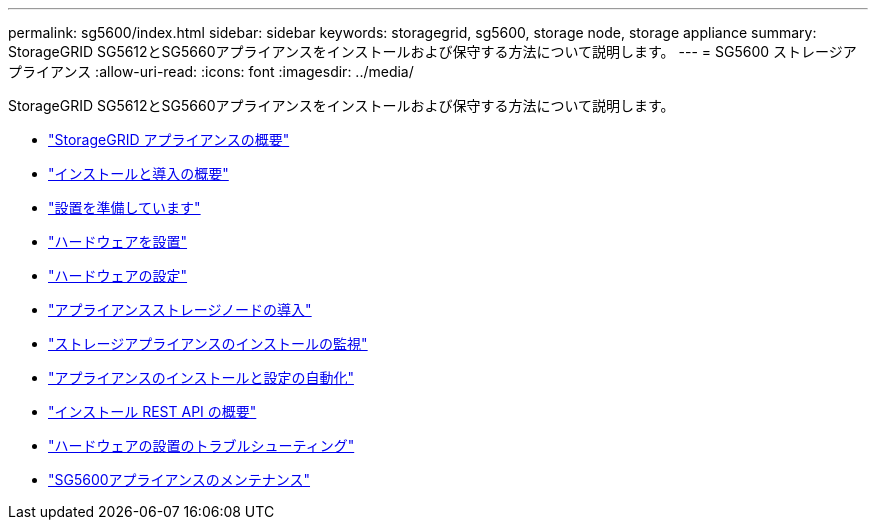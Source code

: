 ---
permalink: sg5600/index.html 
sidebar: sidebar 
keywords: storagegrid, sg5600, storage node, storage appliance 
summary: StorageGRID SG5612とSG5660アプライアンスをインストールおよび保守する方法について説明します。 
---
= SG5600 ストレージアプライアンス
:allow-uri-read: 
:icons: font
:imagesdir: ../media/


[role="lead"]
StorageGRID SG5612とSG5660アプライアンスをインストールおよび保守する方法について説明します。

* link:storagegrid-appliance-overview.html["StorageGRID アプライアンスの概要"]
* link:installation-and-deployment-overview.html["インストールと導入の概要"]
* link:preparing-for-installation.html["設置を準備しています"]
* link:installing-hardware.html["ハードウェアを設置"]
* link:configuring-hardware.html["ハードウェアの設定"]
* link:deploying-appliance-storage-node.html["アプライアンスストレージノードの導入"]
* link:monitoring-storage-appliance-installation.html["ストレージアプライアンスのインストールの監視"]
* link:automating-appliance-installation-and-configuration.html["アプライアンスのインストールと設定の自動化"]
* link:overview-of-installation-rest-apis.html["インストール REST API の概要"]
* link:troubleshooting-hardware-installation.html["ハードウェアの設置のトラブルシューティング"]
* link:maintaining-sg5600-appliance.html["SG5600アプライアンスのメンテナンス"]

